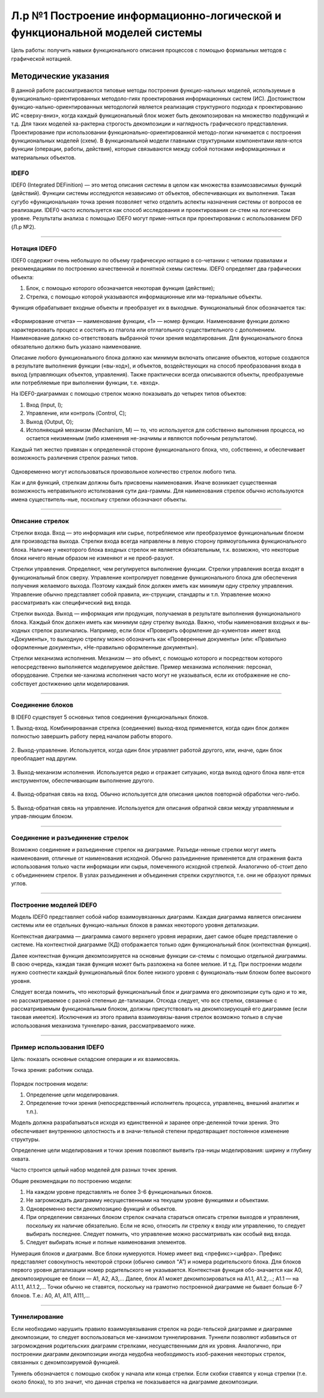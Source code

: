 Л.р №1 Построение информационно-логической и функциональной моделей системы
============================================================================


Цель работы: получить навыки функционального описания процессов с помощью формальных методов с графической нотацией.


Методические указания
----------------------


В данной работе рассматриваются типовые методы построения функцио-нальных моделей, используемые в функционально-ориентированных методоло-гиях проектирования информационных систем (ИС). Достоинством функцио-нально-ориентированных методологий является реализация структурного подхода к проектированию ИС «сверху-вниз», когда каждый функциональный блок может быть декомпозирован на множество подфункций и т.д. Для таких моделей ха-рактерна строгость декомпозиции и наглядность графического представления. Проектирование при использовании функционально-ориентированной методо-логии начинается с построения функциональных моделей (схем).
В функциональной модели главными структурными компонентами явля-ются функции (операции, работы, действия), которые связываются между собой потоками информационных и материальных объектов.


IDEF0
______


IDEF0 (Integrated DEFinition) — это метод описания системы в целом как множества взаимозависимых функций (действий).
Функции системы исследуются независимо от объектов, обеспечивающих их выполнения. Такая сугубо «функциональная» точка зрения позволяет четко отделить аспекты назначения системы от вопросов ее реализации.
IDEF0 часто используется как способ исследования и проектирования си-стем на логическом уровне. Результаты анализа с помощью IDEF0 могут приме-няться при проектировании с использованием DFD (Л.р №2).


_______________________________________




Нотация IDEF0
______________

IDEF0 содержит очень небольшую по объему графическую нотацию в со-четании с четкими правилами и рекомендациями по построению качественной и понятной схемы системы.
IDEF0 определяет два графических объекта:

1.	Блок, с помощью которого обозначается некоторая функция (действие);
2.	Стрелка, с помощью которой указываются информационные или ма-териальные объекты.

Функция обрабатывает входные объекты и преобразует их в выходные. Функциональный блок обозначается так:

.. figure:: _static/Pictures/Лр1/р1.jpg
    :scale: 80%
    :align: center




«Формирование отчета» — наименование функции, «1» — номер функции. Наименование функции должно характеризовать процесс и состоять из глагола или отглагольного существительного с дополнением. Наименование должно со-ответствовать выбранной точки зрения моделирования. Для функционального блока обязательно должно быть указано наименование.

Описание любого функционального блока должно как минимум включать описание объектов, которые создаются в результате выполнения функции («вы-ход»), и объектов, воздействующих на способ преобразования входа в выход (управляющих объектов, управления). Также практически всегда описываются объекты, преобразуемые или потребляемые при выполнении функции, т.е. «вход».

На IDEF0-диаграммах с помощью стрелок можно показывать до четырех типов объектов:

1.  Вход (Input, I);

2.  Управление, или контроль (Control, C);

3.  Выход (Output, O);

4.  Исполняющий механизм (Mechanism, M) — то, что используется для собственно выполнения процесса, но остается неизменным (либо изменения не-значимы и являются побочным результатом).

Каждый тип жестко привязан к определенной стороне функционального блока, что, собственно, и обеспечивает возможность различения стрелок разных типов.


.. figure:: _static/Pictures/Лр1/р2.jpg
    :scale: 80%
    :align: center


Одновременно могут использоваться произвольное количество стрелок любого типа.

Как и для функций, стрелкам должны быть присвоены наименования. Иначе возникает существенная возможность неправильного истолкования сути диа-граммы. Для наименования стрелок обычно используются имена существитель-ные, поскольку стрелки обозначают объекты.


_______________________________________



Описание стрелок
_________________

Стрелки входа. Вход — это информация или сырье, потребляемое или преобразуемое функциональным блоком для производства выхода. Стрелки входа всегда направлены в левую сторону прямоугольника функционального блока. Наличие у некоторого блока входных стрелок не является обязательным, т.к. возможно, что некоторые блоки ничего явным образом не изменяют и не преоб-разуют.

Стрелки управления. Определяют, чем регулируется выполнение функции. Стрелки управления всегда входят в функциональный блок сверху. Управление контролирует поведение функционального блока для обеспечения получения желаемого выхода. Поэтому каждый блок должен иметь как минимум одну стрелку управления. Управление обычно представляет собой правила, ин-струкции, стандарты и т.п. Управление можно рассматривать как специфический вид входа.

Стрелки выхода. Выход — информация или продукция, получаемая в результате выполнения функционального блока. Каждый блок должен иметь как минимум одну стрелку выхода. Важно, чтобы наименования входных и вы-ходных стрелок различались. Например, если блок «Проверить оформление до-кументов» имеет вход «Документы», то выходную стрелку можно обозначить как «Проверенные документы» (или: «Правильно оформленные документы», «Не-правильно оформленные документы»).

Стрелки механизма исполнения. Механизм — это объект, с помощью которого и посредством которого непосредственно выполняется моделируемое действие. Пример механизма исполнения: персонал, оборудование. Стрелки ме-ханизма исполнения часто могут не указываться, если их отображение не спо-собствует достижению цели моделирования.


_______________________________________



Соединение блоков
_________________

В IDEF0 существует 5 основных типов соединения функциональных блоков.

1.  Выход-вход.
Комбинированная стрелка (соединение) выход-вход применяется, когда один блок должен полностью завершить работу перед началом работы второго.

.. figure:: _static/Pictures/Лр1/р3.jpg
    :scale: 80%
    :align: center



2.  Выход-управление.
Используется, когда один блок управляет работой другого, или, иначе, один блок преобладает над другим.

.. figure:: _static/Pictures/Лр1/р4.jpg
    :scale: 80%
    :align: center


3.  Выход-механизм исполнения.
Используется редко и отражает ситуацию, когда выход одного блока явля-ется инструментом, обеспечивающим выполнение другого.

.. figure:: _static/Pictures/Лр1/р5.jpg
    :scale: 80%
    :align: center


4.  Выход-обратная связь на вход.
Обычно используется для описания циклов повторной обработки чего-либо.

.. figure:: _static/Pictures/Лр1/р6.jpg
    :scale: 80%
    :align: center


5.  Выход-обратная связь на управление.
Используется для описания обратной связи между управляемым и управ-ляющим блоком.

.. figure:: _static/Pictures/Лр1/р7.jpg
    :scale: 80%
    :align: center

_______________________________________



Соединение и разъединение стрелок
_________________________________


Возможно соединение и разъединение стрелок на диаграмме. Разъеди-ненные стрелки могут иметь наименования, отличные от наименования исходной. Обычно разъединение применяется для отражения факта использования только части информации или сырья, помеченного исходной стрелкой. Аналогично об-стоит дело с объединением стрелок. В узлах разъединения и объединения стрелки скругляются, т.е. они не образуют прямых углов.

.. figure:: _static/Pictures/Лр1/р8.jpg
    :scale: 80%
    :align: center



_____________________________________



Построение моделей IDEF0
_________________________


Модель IDEF0 представляет собой набор взаимоувязанных диаграмм. Каждая диаграмма является описанием системы или ее отдельных функцио-нальных блоков в рамках некоторого уровня детализации.

Контекстная диаграмма — диаграмма самого верхнего уровня иерархии, дает самое общее представление о системе. На контекстной диаграмме (КД) отображается только один функциональный блок (контекстная функция).

Далее контекстная функция декомпозируется на основные функции си-стемы с помощью отдельной диаграммы. В свою очередь, каждая такая функция может быть разложена на более мелкие. И т.д. При построении модели нужно соотнести каждый функциональный блок более низкого уровня с функциональ-ным блоком более высокого уровня. 

Следует всегда помнить, что некоторый функциональный блок и диаграмма его декомпозиции суть одно и то же, но рассматриваемое с разной степенью де-тализации. Отсюда следует, что все стрелки, связанные с рассматриваемым функциональным блоком, должны присутствовать на декомпозирующей его диаграмме (если таковая имеется). Исключения из этого правила взаимоувязы-вания стрелок возможно только в случае использования механизма туннелиро-вания, рассматриваемого ниже.


______________________________



Пример использования IDEF0
____________________________


Цель: показать основные складские операции и их взаимосвязь.

Точка зрения: работник склада.


.. figure:: _static/Pictures/Лр1/р9.jpg
    :scale: 80%
    :align: center

.. figure:: _static/Pictures/Лр1/р10.jpg
    :scale: 80%
    :align: center


Порядок построения модели:

1.  Определение цели моделирования.

2.  Определение точки зрения (непосредственный исполнитель процесса, управленец, внешний аналитик и т.п.).

Модель должна разрабатываться исходя из единственной и заранее опре-деленной точки зрения. Это обеспечивает внутреннюю целостность и в значи-тельной степени предотвращает постоянное изменение структуры. 

Определение цели моделирования и точки зрения позволяют выявить гра-ницы моделирования: ширину и глубину охвата.

Часто строится целый набор моделей для разных точек зрения.


Общие рекомендации по построению модели:

1.  На каждом уровне представлять не более 3-6 функциональных блоков.

2.  Не загромождать диаграмму несущественными на текущем уровне функциями и объектами.

3.  Одновременно вести декомпозицию функций и объектов.

4.  При определении связанных блоком стрелок сначала стараться описать стрелки выходов и управления, поскольку их наличие обязательно. Если не ясно, относить ли стрелку к входу или управлению, то следует выбирать последнее. Следует помнить, что управление можно рассматривать как особый вид входа.

5.  Следует выбирать ясные и полные наименования элементов.

Нумерация блоков и диаграмм. Все блоки нумеруются. Номер имеет вид <префикс><цифра>. Префикс представляет совокупность некоторой строки (обычно символ “A”) и номера родительского блока. Для блоков первого уровня детализации номер родительского не указывается. Контекстная функция обо-значается как A0, декомпозирующие ее блоки — A1, A2, A3,... Далее, блок A1 может декомпозироваться на A1.1, A1.2,...; A1.1 — на A1.1.1, A1.1.2,... Точки обычно не ставятся, поскольку на грамотно построенной диаграмме не бывает больше 6-7 блоков. Т.е.: A0, A1, A11, A111,...

_______________



Туннелирование
_______________

Если необходимо нарушить правило взаимоувязывания стрелок на роди-тельской диаграмме и диаграмме декомпозиции, то следует воспользоваться ме-ханизмом туннелирования. Туннели позволяют избавиться от загромождения родительских диаграмм стрелками, несущественными для их уровня. Аналогично, при построении диаграмм декомпозиции иногда неудобна необходимость изоб-ражения некоторых стрелок, связанных с декомпозируемой функцией.

Туннель обозначается с помощью скобок у начала или конца стрелки. Если скобки ставятся у конца стрелки (т.е. около блока), то это значит, что данная стрелка не показывается на диаграмме декомпозиции. 


.. figure:: _static/Pictures/Лр1/р11.jpg
    :scale: 80%
    :align: center








































